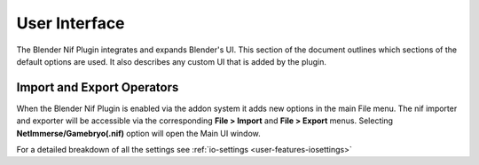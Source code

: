 User Interface
==============
.. _user-ui:

The Blender Nif Plugin integrates and expands Blender's UI.
This section of the document outlines which sections of the default options are used.
It also describes any custom UI that is added by the plugin.

Import and Export Operators
---------------------------
.. _user-ui-operators:

When the Blender Nif Plugin is enabled via the addon system it adds new options in the main File menu.
The nif importer and exporter will be accessible via the corresponding **File > Import** and **File > Export** menus.
Selecting **NetImmerse/Gamebryo(.nif)** option will open the Main UI window.

For a detailed breakdown of all the settings see :ref:`io-settings <user-features-iosettings>`

